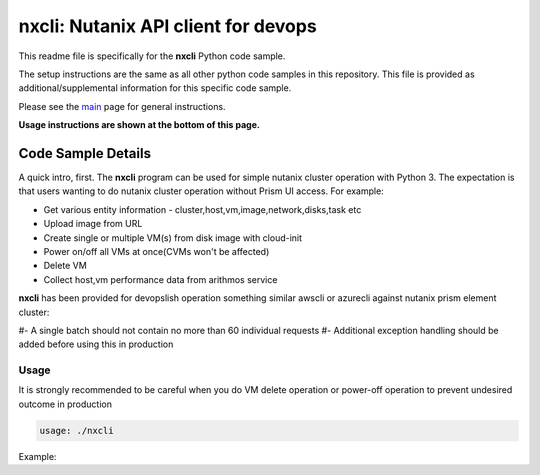 nxcli: Nutanix API client for devops
#############################################

This readme file is specifically for the **nxcli** Python code sample.

The setup instructions are the same as all other python code samples in this repository.  This file is provided as additional/supplemental information for this specific code sample.

Please see the `main <https://github.com/nutanixdev/code-samples/tree/master/python>`_ page for general instructions.

**Usage instructions are shown at the bottom of this page.**

Code Sample Details
...................

A quick intro, first.  The **nxcli** program can be used for simple nutanix cluster operation with Python 3.  The expectation is that users wanting to do nutanix cluster operation without Prism UI access.  For example:

- Get various entity information - cluster,host,vm,image,network,disks,task etc
- Upload image from URL 
- Create single or multiple VM(s) from disk image with cloud-init 
- Power on/off all VMs at once(CVMs won't be affected)
- Delete VM
- Collect host,vm performance data from arithmos service

**nxcli** has been provided for devopslish operation something similar awscli or azurecli against nutanix prism element cluster:

#- A single batch should not contain no more than 60 individual requests
#- Additional exception handling should be added before using this in production

Usage
-----

It is strongly recommended to be careful when you do VM delete operation or power-off operation to prevent undesired outcome in production

.. code-block:: bash

   usage: ./nxcli

.. code-block:: bash
   if this was the first time executed, it will ask for cluster detail:
   or it will use saved cluster configuration to communicate 

Example:

.. code-block:: bash
   this requires to have "nxapilib.py" file in same directory as a method library
   python3 and various optional python pkgs are required to install prior to execute

.. code-block:: bash